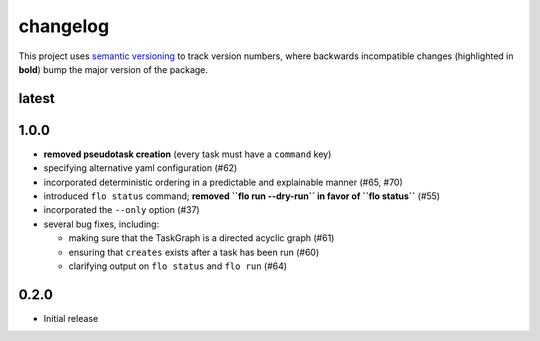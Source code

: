 changelog
=========

This project uses `semantic versioning <http://semver.org/>`__ to
track version numbers, where backwards incompatible changes
(highlighted in **bold**) bump the major version of the package.


latest
------


1.0.0
-----

* **removed pseudotask creation** (every task must have a ``command`` key)

* specifying alternative yaml configuration (#62)

* incorporated deterministic ordering in a predictable and explainable
  manner (#65, #70)

* introduced ``flo status`` command; **removed ``flo run --dry-run``
  in favor of ``flo status``** (#55)

* incorporated the ``--only`` option (#37)

* several bug fixes, including:

  * making sure that the TaskGraph is a directed acyclic graph (#61)

  * ensuring that ``creates`` exists after a task has been run (#60)

  * clarifying output on ``flo status`` and ``flo run`` (#64)

0.2.0
-----

* Initial release

